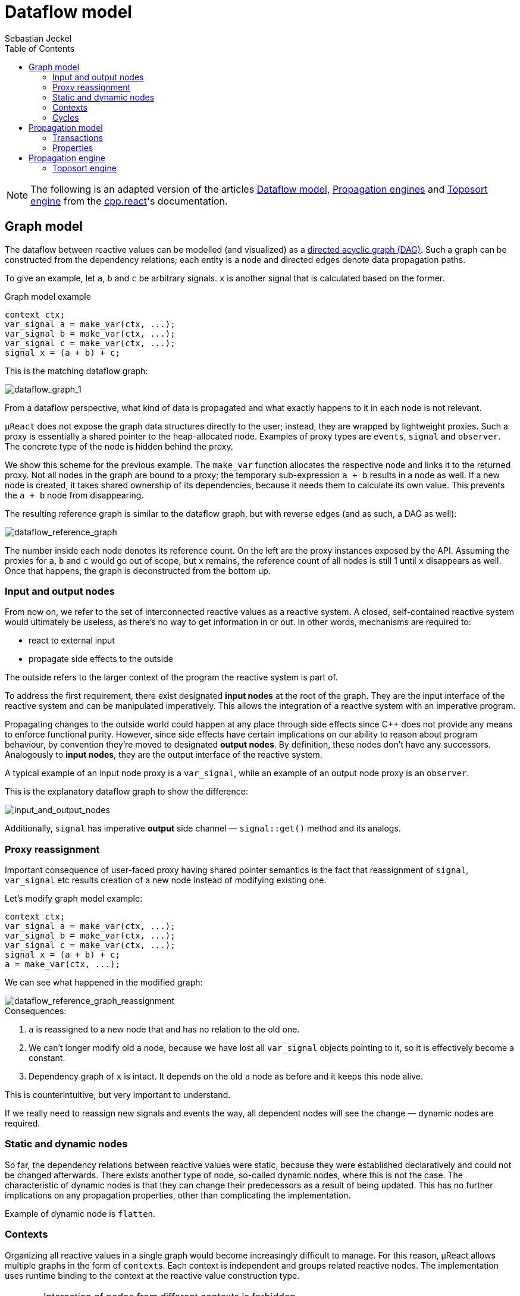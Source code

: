 = Dataflow model
:toc:
:author: Sebastian Jeckel

NOTE: The following is an adapted version of the articles
https://snakster.github.io/cpp.react/guides/Dataflow-model.html[Dataflow model],
https://snakster.github.io/cpp.react/guides/engines/[Propagation engines] and
https://snakster.github.io/cpp.react/guides/engines/Toposort-engine.html[Toposort engine]
from the https://snakster.github.io/cpp.react/[cpp.react]'s documentation.

== Graph model

The dataflow between reactive values can be modelled (and visualized) as a https://en.wikipedia.org/wiki/Directed_acyclic_graph[directed acyclic graph (DAG)].
Such a graph can be constructed from the dependency relations; each entity is a node and directed edges denote data propagation paths.

To give an example, let `a`, `b` and `c` be arbitrary signals.
`x` is another signal that is calculated based on the former.

.Graph model example
[source,c++]
----
context ctx;
var_signal a = make_var(ctx, ...);
var_signal b = make_var(ctx, ...);
var_signal c = make_var(ctx, ...);
signal x = (a + b) + c;
----

This is the matching dataflow graph:

image::media/dataflow_graph_1.svg[dataflow_graph_1]

From a dataflow perspective, what kind of data is propagated and what exactly happens to it in each node is not relevant.

`µReact` does not expose the graph data structures directly to the user; instead, they are wrapped by lightweight proxies.
Such a proxy is essentially a shared pointer to the heap-allocated node.
Examples of proxy types are `events`, `signal` and `observer`.
The concrete type of the node is hidden behind the proxy.

We show this scheme for the previous example.
The `make_var` function allocates the respective node and links it to the returned proxy.
Not all nodes in the graph are bound to a proxy; the temporary sub-expression `a + b` results in a node as well.
If a new node is created, it takes shared ownership of its dependencies, because it needs them to calculate its own value.
This prevents the `a + b` node from disappearing.

The resulting reference graph is similar to the dataflow graph, but with reverse edges (and as such, a DAG as well):

image::media/dataflow_reference_graph.svg[dataflow_reference_graph]

The number inside each node denotes its reference count.
On the left are the proxy instances exposed by the API.
Assuming the proxies for `a`, `b` and `c` would go out of scope, but `x` remains, the reference count of all nodes is still 1 until `x` disappears as well.
Once that happens, the graph is deconstructed from the bottom up.

=== Input and output nodes

From now on, we refer to the set of interconnected reactive values as a reactive system.
A closed, self-contained reactive system would ultimately be useless, as there's no way to get information in or out.
In other words, mechanisms are required to:

* react to external input
* propagate side effects to the outside

The outside refers to the larger context of the program the reactive system is part of.

To address the first requirement, there exist designated *input nodes* at the root of the graph.
They are the input interface of the reactive system and can be manipulated imperatively.
This allows the integration of a reactive system with an imperative program.

Propagating changes to the outside world could happen at any place through side effects since C++ does not provide any means to enforce functional purity.
However, since side effects have certain implications on our ability to reason about program behaviour, by convention they're moved to designated *output nodes*.
By definition, these nodes don't have any successors.
Analogously to *input nodes*, they are the output interface of the reactive system.

A typical example of an input node proxy is a `var_signal`, while an example of an output node proxy is an `observer`.

This is the explanatory dataflow graph to show the difference:

image::media/input_and_output_nodes.svg[input_and_output_nodes]

Additionally, `signal` has imperative *output* side channel — `signal::get()` method and its analogs.

=== Proxy reassignment

Important consequence of user-faced proxy having shared pointer semantics is the fact that reassignment of `signal`, `var_signal` etc results creation of a new node instead of modifying existing one.

Let's modify graph model example:

[source,c++]
----
context ctx;
var_signal a = make_var(ctx, ...);
var_signal b = make_var(ctx, ...);
var_signal c = make_var(ctx, ...);
signal x = (a + b) + c;
a = make_var(ctx, ...);
----

We can see what happened in the modified graph:

image::media/dataflow_reference_graph_reassignment.svg[dataflow_reference_graph_reassignment]

.Consequences:
1. `a` is reassigned to a new node that and has no relation to the old one.
2. We can't longer modify old `a` node, because we have lost all `var_signal` objects pointing to it, so it is effectively become a constant.
3. Dependency graph of `x` is intact.
It depends on the old `a` node as before and it keeps this node alive.

This is counterintuitive, but very important to understand.

If we really need to reassign new signals and events the way, all dependent nodes will see the change — dynamic nodes are required.

=== Static and dynamic nodes

So far, the dependency relations between reactive values were static, because they were established declaratively and could not be changed afterwards.
There exists another type of node, so-called dynamic nodes, where this is not the case.
The characteristic of dynamic nodes is that they can change their predecessors as a result of being updated.
This has no further implications on any propagation properties, other than complicating the implementation.

Example of dynamic node is `flatten`.

=== Contexts

Organizing all reactive values in a single graph would become increasingly difficult to manage.
For this reason, µReact allows multiple graphs in the form of ``context``s.
Each context is independent and groups related reactive nodes.
The implementation uses runtime binding to the context at the reactive value construction type.

[CAUTION]
====
Interaction of nodes from different contexts is forbidden. +
Interaction with each context should be performed from a single thread only.
====

`context` is explicitly passed only in input node factory functions `make_MEOW`.
All other nodes depend on some existing nodes, so `context` of source nodes is copied on construction.
For example in "Graph model example" `a`, `b` and `c` receive `context` explicitly via `make_var` function argument, while `(a + b)` and `x` copy `context` from `a`, `b` and `c` on which they are depend on.

Similar to hidden graph data structures, `context` is a lightweight proxy itself.
`context` is essentially a shared pointer to the heap-allocated reactive graph.

Let's add `ctx` and react graph on the previous reference count graph:

image::media/dataflow_reference_graph_context.svg[dataflow_reference_graph_context]

Hidden react graph and arrows from its owners are red.

Each hidden node has the copy of `context`.
Hidden react graph is owned both by the user owned ``context``s (`ctx` in our example) and indirectly by the proxy values like `events`, `signal` and `observer`.

=== Cycles

For static nodes, all dependencies have to be passed upon initialization; this makes it impossible to construct cycles.
Dynamic nodes, on the other hand, can change their dependencies after initialization.
This means they can be attached to one of their predecessors.

Creating cyclic graphs any way is not permitted and results in undefined behaviour.

== Propagation model

The process of data flowing through the graph can be summarized as follows:

1. The graph is an idle state, ready to accept imperative input through its input nodes.
2. Input arrives.
3. The targeted input nodes evaluate their input and decide, whether they have been changed.
If they have been changed, they notify their successors.
4. Notified successors to update themselves based on the current values of their predecessors.
If they have been changed, they further notify their own successors, and so on.
5. After the changed portion of the graph has been updated, the graph returns to its idle state.

This process of updating the graph as a result of input is called a *(propagation) turn*.
An example is shown in the following figure:

image::media/propagation.svg[propagation]

Here, the updated portion of the graph has been marked.
It should be noted that not necessary the whole subset of reachable nodes from the input will be updated.

=== Transactions

Input consists of a single value, targeted at a specific input node.
The propagation model that has been described above is not limited to processing a single input per turn.
To account for that, a *transaction* is defined as a sequence of inputs.
For a consistent model, we define that all inputs result in transactions, even if they only contain a single element.

=== Properties

A turn can be represented as a sequence of node updates, each with a result (changed, unchanged).
There are several guaranteed properties for such update sequences:

Consistency:: After a node has been changed, its successors will be updated.
Update minimality:: A node is only updated if it has at least one changed predecessor.
A node is only updated once per turn.
Glitch freedom:: A node is only updated after all its predecessors, which would be updated in the same turn, are done.

Consistency describes the nature of change propagation, which must leave the whole graph in a consistent state afterwards.

== Propagation engine

The update propagation strategy is implemented by a propagation engine.

Unlike its ancestor https://github.com/schlangster/cpp.react[cpp.react], `µReact` has inherited single propagation engine — sequential version of Toposort Engine.

=== Toposort engine

==== Motivation

Topological sorting of the graph nodes to decide on the update order is a common strategy among reactive programming implementations.
It can guarantee glitch freedom and update minimality.

==== Concept

To apply the topological sorting, each node is assigned a level, which is the maximum level of its predecessors plus 1. Nodes without any predecessors are at level 0.

This figure shows how the update propagation proceeds in level iterations after a node has been changed:

image::media/toposort_1.svg[toposort_1]

==== Algorithm

Toposort executes updates in the same thread that triggered the input.
It can be implemented with a priority queue that's ordered by node level, but to reduce the number of swaps, an improved algorithm is used:

....
Q = Successors of changed input nodes

While Q is not empty:
  P = {}
  Find minimum level m in Q
  Move nodes with level m from Q to P
  Update nodes in P
  Add successors of changed nodes to Q
....

`Q` contains all nodes that are scheduled to be updated eventually. `P` contains all nodes with the same level that are to be updated next.
Selecting and moving nodes from `Q` to `P` can be done efficiently by partitioning `Q`, which only has to be done once per iteration.
